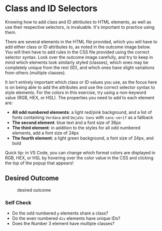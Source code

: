 # -*- auto-fill-function: nil; eval: (add-hook 'after-save-hook 'org-babel-tangle nil t); -*-

* Class and ID Selectors
  :PROPERTIES:
  :CUSTOM_ID: class-and-id-selectors
  :END:
Knowing how to add class and ID attributes to HTML elements, as well as
use their respective selectors, is invaluable. It's important to
practice using them.

There are several elements in the HTML file provided, which you will
have to add either class or ID attributes to, as noted in the outcome
image below. You will then have to add rules in the CSS file provided
using the correct selector syntax. Look over the outcome image
carefully, and try to keep in mind which elements look similarly styled
(classes), which ones may be completely unique from the rest (ID), and
which ones have slight variations from others (multiple classes).

It isn't entirely important which class or ID values you use, as the
focus here is on being able to add the attributes and use the correct
selector syntax to style elements. For the colors in this exercise, try
using a non-keyword value (RGB, HEX, or HSL). The properties you need to
add to each element are:

- *All odd numbered elements*: a light red/pink background, and a list
  of fonts containing =Verdana= and =DejaVu Sans= with =sans-serif= as a
  fallback
- *The second element*: blue text and a font size of 36px
- *The third element*: in addition to the styles for all odd numbered
  elements, add a font size of 24px
- *The fourth element*: a light green background, a font size of 24px,
  and bold

Quick tip: in VS Code, you can change which format colors are displayed
in RGB, HEX, or HSL by hovering over the color value in the CSS and
clicking the top of the popup that appears!

#+begin_quote
  *** Note:
      :PROPERTIES:
      :CUSTOM_ID: note
      :END:
  Part of your task is to add a font to /some/ of these items. Your
  browser's font's might be different than the one displayed in the
  desired outcome image. As long as you confirm that the fonts /are/
  being applied to the right lines any differences are okay for this
  exercise.
#+end_quote

** Desired Outcome
   :PROPERTIES:
   :CUSTOM_ID: desired-outcome
   :END:
#+caption: desired outcome
[[./desired-outcome.png]]

*** Self Check
    :PROPERTIES:
    :CUSTOM_ID: self-check
    :END:
- Do the odd numbered =p= elements share a class?
- Do the even numbered =div= elements have unique IDs?
- Does the Number 3 element have multiple classes?
